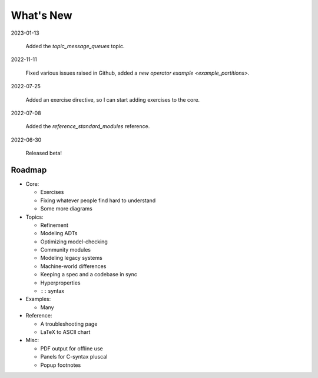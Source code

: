 
.. _whatsnew:


#######################
What's New
#######################

2023-01-13

  Added the `topic_message_queues` topic.

2022-11-11

  Fixed various issues raised in Github, added a `new operator example <example_partitions>`.

2022-07-25

  Added an exercise directive, so I can start adding exercises to the core.

2022-07-08

  Added the `reference_standard_modules` reference.

2022-06-30

  Released beta!



.. _roadmap:

Roadmap
=========

* Core:

  - Exercises
  - Fixing whatever people find hard to understand
  - Some more diagrams

* Topics:

  - Refinement
  - Modeling ADTs
  - Optimizing model-checking
  - Community modules
  - Modeling legacy systems
  - Machine-world differences
  - Keeping a spec and a codebase in sync
  - Hyperproperties
  - ``::`` syntax

* Examples:

  - Many

* Reference:

  - A troubleshooting page
  - LaTeX to ASCII chart

* Misc:

  - PDF output for offline use
  - Panels for C-syntax pluscal
  - Popup footnotes


.. todolist::

